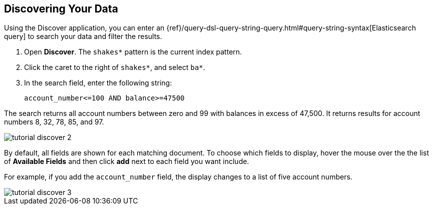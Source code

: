 [[tutorial-discovering]]
== Discovering Your Data

Using the Discover application, you can enter
an {ref}/query-dsl-query-string-query.html#query-string-syntax[Elasticsearch
query] to search your data and filter the results.

. Open *Discover*. The `shakes*` pattern is the current index pattern.
. Click the caret to the right of `shakes*`, and select `ba*`.
. In the search field, enter the following string:
+

[source,text] 
account_number<=100 AND balance>=47500

The search returns all account numbers between zero and 99 with balances in
excess of 47,500. It returns results for account numbers 8, 32, 78, 85, and 97.

[role="screenshot"]
image::images/tutorial-discover-2.png[]

By default, all fields are shown for each matching document. To choose which
fields to display, hover the mouse over the the list of *Available Fields*
and then click *add* next to each field you want include.

For example, if you add the `account_number` field, the display changes to a list of five
account numbers.

[role="screenshot"]
image::images/tutorial-discover-3.png[]
